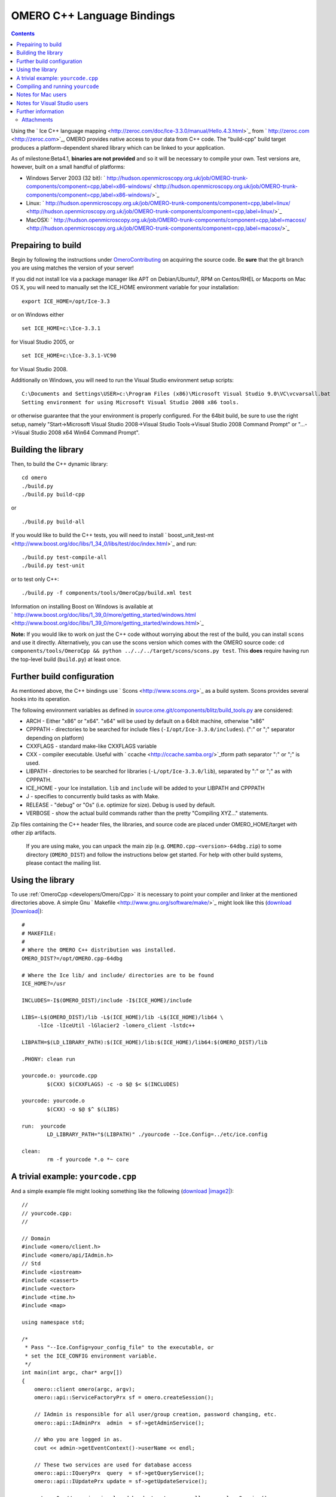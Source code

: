 .. _developers/Omero/Cpp:

OMERO C++ Language Bindings
===========================

.. contents::

Using the ` Ice C++ language
mapping <http://zeroc.com/doc/Ice-3.3.0/manual/Hello.4.3.html>`_ from
` http://zeroc.com <http://zeroc.com>`_, OMERO provides native access to
your data from C++ code. The "build-cpp" build target produces a
platform-dependent shared library which can be linked to your
application.

As of milestone:Beta4.1, **binaries are not provided** and so it will be
necessary to compile your own. Test versions are, however, built on a
small handful of platforms:

-  Windows Server 2003 (32 bit):
   ` http://hudson.openmicroscopy.org.uk/job/OMERO-trunk-components/component=cpp,label=x86-windows/ <http://hudson.openmicroscopy.org.uk/job/OMERO-trunk-components/component=cpp,label=x86-windows/>`_
-  Linux:
   ` http://hudson.openmicroscopy.org.uk/job/OMERO-trunk-components/component=cpp,label=linux/ <http://hudson.openmicroscopy.org.uk/job/OMERO-trunk-components/component=cpp,label=linux/>`_
-  MacOSX:
   ` http://hudson.openmicroscopy.org.uk/job/OMERO-trunk-components/component=cpp,label=macosx/ <http://hudson.openmicroscopy.org.uk/job/OMERO-trunk-components/component=cpp,label=macosx/>`_

Prepairing to build
-------------------

Begin by following the instructions under
`OmeroContributing </ome/wiki/OmeroContributing>`_ on acquiring the
source code. Be **sure** that the git branch you are using matches the
version of your server!

If you did not install Ice via a package manager like APT on
Debian/Ubuntu?, RPM on Centos/RHEL or Macports on Mac OS X, you will
need to manually set the ICE\_HOME environment variable for your
installation:

::

    export ICE_HOME=/opt/Ice-3.3

or on Windows either

::

    set ICE_HOME=c:\Ice-3.3.1

for Visual Studio 2005, or

::

    set ICE_HOME=c:\Ice-3.3.1-VC90

for Visual Studio 2008.

Additionally on Windows, you will need to run the Visual Studio
environment setup scripts:

::

    C:\Documents and Settings\USER>c:\Program Files (x86)\Microsoft Visual Studio 9.0\VC\vcvarsall.bat
    Setting environment for using Microsoft Visual Studio 2008 x86 tools.

or otherwise guarantee that the your environment is properly configured.
For the 64bit build, be sure to use the right setup, namely
"Start->Microsoft Visual Studio 2008->Visual Studio Tools->Visual Studio
2008 Command Prompt" or "...->Visual Studio 2008 x64 Win64 Command
Prompt".

Building the library
--------------------

Then, to build the C++ dynamic library:

::

    cd omero
    ./build.py
    ./build.py build-cpp

or

::

    ./build.py build-all

If you would like to build the C++ tests, you will need to install
` boost\_unit\_test-mt <http://www.boost.org/doc/libs/1_34_0/libs/test/doc/index.html>`_
and run:

::

    ./build.py test-compile-all
    ./build.py test-unit

or to test only C++:

::

    ./build.py -f components/tools/OmeroCpp/build.xml test

Information on installing Boost on Windows is available at
` http://www.boost.org/doc/libs/1\_39\_0/more/getting\_started/windows.html <http://www.boost.org/doc/libs/1_39_0/more/getting_started/windows.html>`_

**Note:** If you would like to work on just the C++ code without
worrying about the rest of the build, you can install ``scons`` and use
it directly. Alternatively, you can use the scons version which comes
with the OMERO source code:
``cd components/tools/OmeroCpp && python ../../../target/scons/scons.py test``.
This **does** require having run the top-level build (``build.py``) at
least once.

Further build configuration
---------------------------

As mentioned above, the C++ bindings use
` Scons <http://www.scons.org>`_ as a build system. Scons provides
several hooks into its operation.

The following environment variables as defined in
`source:ome.git/components/blitz/build\_tools.py </ome/browser/ome.git/components/blitz/build_tools.py>`_
are considered:

-  ARCH - Either "x86" or "x64". "x64" will be used by default on a
   64bit machine, otherwise "x86"
-  CPPPATH - directories to be searched for include files
   (``-I/opt/Ice-3.3.0/includes``). (":" or ";" separator depending on
   platform)
-  CXXFLAGS - standard make-like CXXFLAGS variable
-  CXX - compiler executable. Useful with
   ` ccache <http://ccache.samba.org/>`_\ tform path separator ":" or
   ";" is used.
-  LIBPATH - directories to be searched for libraries
   (``-L/opt/Ice-3.3.0/lib``), separated by ":" or ";" as with CPPPATH.
-  ICE\_HOME - your Ice installation. ``lib`` and ``include`` will be
   added to your LIBPATH and CPPPATH
-  J - specifies to concurrently build tasks as with Make.
-  RELEASE - "debug" or "Os" (i.e. optimize for size). Debug is used by
   default.
-  VERBOSE - show the actual build commands rather than the pretty
   "Compiling XYZ..." statements.

Zip files containing the C++ header files, the libraries, and source
code are placed under OMERO\_HOME/target with other zip artifacts.

    If you are using make, you can unpack the main zip (e.g.
    ``OMERO.cpp-<version>-64dbg.zip``) to some directory
    (``OMERO_DIST``) and follow the instructions below get started. For
    help with other build systems, please contact the mailing list.

Using the library
-----------------

To use :ref:`OmeroCpp <developers/Omero/Cpp>` it is necessary to point your
compiler and linker at the mentioned directories above. A simple Gnu
` Makefile <http://www.gnu.org/software/make/>`_ might look like this
(`download </ome/attachment/wiki/OmeroCpp/Makefile>`_
`|Download| </ome/raw-attachment/wiki/OmeroCpp/Makefile>`_):

::

    #
    # MAKEFILE:
    #
    # Where the OMERO C++ distribution was installed.
    OMERO_DIST?=/opt/OMERO.cpp-64dbg

    # Where the Ice lib/ and include/ directories are to be found
    ICE_HOME?=/usr

    INCLUDES=-I$(OMERO_DIST)/include -I$(ICE_HOME)/include 

    LIBS=-L$(OMERO_DIST)/lib -L$(ICE_HOME)/lib -L$(ICE_HOME)/lib64 \
         -lIce -lIceUtil -lGlacier2 -lomero_client -lstdc++

    LIBPATH=$(LD_LIBRARY_PATH):$(ICE_HOME)/lib:$(ICE_HOME)/lib64:$(OMERO_DIST)/lib

    .PHONY: clean run

    yourcode.o: yourcode.cpp
            $(CXX) $(CXXFLAGS) -c -o $@ $< $(INCLUDES)

    yourcode: yourcode.o
            $(CXX) -o $@ $^ $(LIBS)

    run:  yourcode
            LD_LIBRARY_PATH="$(LIBPATH)" ./yourcode --Ice.Config=../etc/ice.config

    clean:
            rm -f yourcode *.o *~ core 

A trivial example: ``yourcode.cpp``
-----------------------------------

And a simple example file might looking something like the following
(`download </ome/attachment/wiki/OmeroCpp/yourcode.cpp>`_
`|image2| </ome/raw-attachment/wiki/OmeroCpp/yourcode.cpp>`_):

::

    //
    // yourcode.cpp:
    //

    // Domain
    #include <omero/client.h>
    #include <omero/api/IAdmin.h>
    // Std
    #include <iostream>
    #include <cassert>
    #include <vector>
    #include <time.h>
    #include <map>

    using namespace std;

    /*
     * Pass "--Ice.Config=your_config_file" to the executable, or
     * set the ICE_CONFIG environment variable.
     */
    int main(int argc, char* argv[])
    {
        omero::client omero(argc, argv);
        omero::api::ServiceFactoryPrx sf = omero.createSession();

        // IAdmin is responsible for all user/group creation, password changing, etc.
        omero::api::IAdminPrx  admin  = sf->getAdminService();

        // Who you are logged in as.
        cout << admin->getEventContext()->userName << endl;

        // These two services are used for database access
        omero::api::IQueryPrx  query  = sf->getQueryService();
        omero::api::IUpdatePrx update = sf->getUpdateService();

        return 0; // session is closed by destructor. or call omero.closeSession();
    }

This code doesn't do much. It creates a server session, loads a few
services, and prints the user's name. For serious examples, see
`OmeroClients </ome/wiki/OmeroClients>`_.

Compiling and running ``yourcode``
----------------------------------

Therefore, to compile and run ``yourcode``, you'll need to download the
two files above (Makefile and yourcode.cpp) and then from the shell:

::

    make OMERO_DIST=dist yourcode
    LD_LIBRARY_PATH=dist/lib ./yourcode --Ice.Config=dist/etc/ice.config

where you've edited ``dist/etc/ice.config`` to contain the values:

::

    omero.host=localhost
    omero.user=your_name
    omero.pass=your_password

Alternatively, you can pass these on the command-line:

::

    LD_LIBRARY_PATH=dist/lib ./yourcode omero.host=localhost --omero.user=foo --omero.pass=bar

Notes for Mac users
-------------------

This example explains how to build on Linux only. For doing the same on
Mac OS X, change all instances of "LD\_LIBRARY\_PATH" to
"DYLD\_LIBRARY\_PATH".

Notes for Visual Studio users
-----------------------------

The SConstruct build file in :ref:`OmeroCpp <developers/Omero/Cpp>` defines a
target "msproj" which can be used to generate an MS VS project and
solution. There is also a similarly named ant target:

::

    build -f components\tools\OmeroCpp\build.xml msproj

Also:

-  it may be necessary to specify "/Zm1000" as an additional compiler
   setting.

Further information
-------------------

For the details behind writing, configuring, and executing a client,
please see `OmeroClients </ome/wiki/OmeroClients>`_.

--------------

See also: ` http://zeroc.com <http://zeroc.com>`_,
`OmeroBlitz </ome/wiki/OmeroBlitz>`_,
`OmeroGrid </ome/wiki/OmeroGrid>`_, `OmeroApi </ome/wiki/OmeroApi>`_,
:ref:`developers/Omero/Build`, `#1596 </ome/ticket/1596>`_ which
added 64bit support

Attachments
~~~~~~~~~~~

-  `Makefile </ome/attachment/wiki/OmeroCpp/Makefile>`_
   `|image3| </ome/raw-attachment/wiki/OmeroCpp/Makefile>`_ (681 bytes)
   - added by *jmoore* `3
   years </ome/timeline?from=2009-08-31T18%3A44%3A14%2B01%3A00&precision=second>`_
   ago. Example Makefile
-  `yourcode.cpp </ome/attachment/wiki/OmeroCpp/yourcode.cpp>`_
   `|image4| </ome/raw-attachment/wiki/OmeroCpp/yourcode.cpp>`_ (877
   bytes) - added by *jmoore* `3
   years </ome/timeline?from=2009-08-31T18%3A44%3A33%2B01%3A00&precision=second>`_
   ago. Example source code
